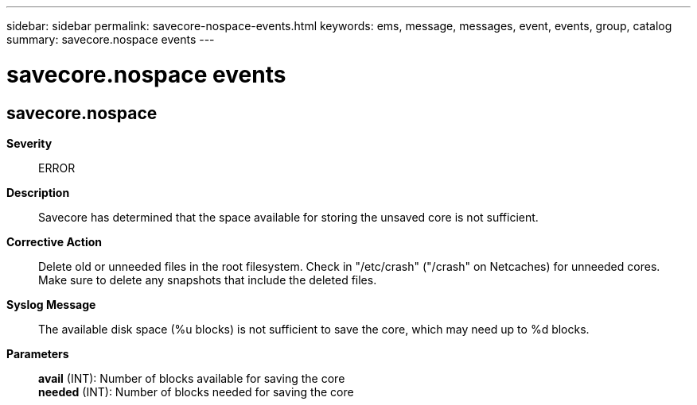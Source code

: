 ---
sidebar: sidebar
permalink: savecore-nospace-events.html
keywords: ems, message, messages, event, events, group, catalog
summary: savecore.nospace events
---

= savecore.nospace events
:toclevels: 1
:hardbreaks:
:nofooter:
:icons: font
:linkattrs:
:imagesdir: ./media/

== savecore.nospace
*Severity*::
ERROR
*Description*::
Savecore has determined that the space available for storing the unsaved core is not sufficient.
*Corrective Action*::
Delete old or unneeded files in the root filesystem. Check in "/etc/crash" ("/crash" on Netcaches) for unneeded cores. Make sure to delete any snapshots that include the deleted files.
*Syslog Message*::
The available disk space (%u blocks) is not sufficient to save the core, which may need up to %d blocks.
*Parameters*::
*avail* (INT): Number of blocks available for saving the core
*needed* (INT): Number of blocks needed for saving the core
